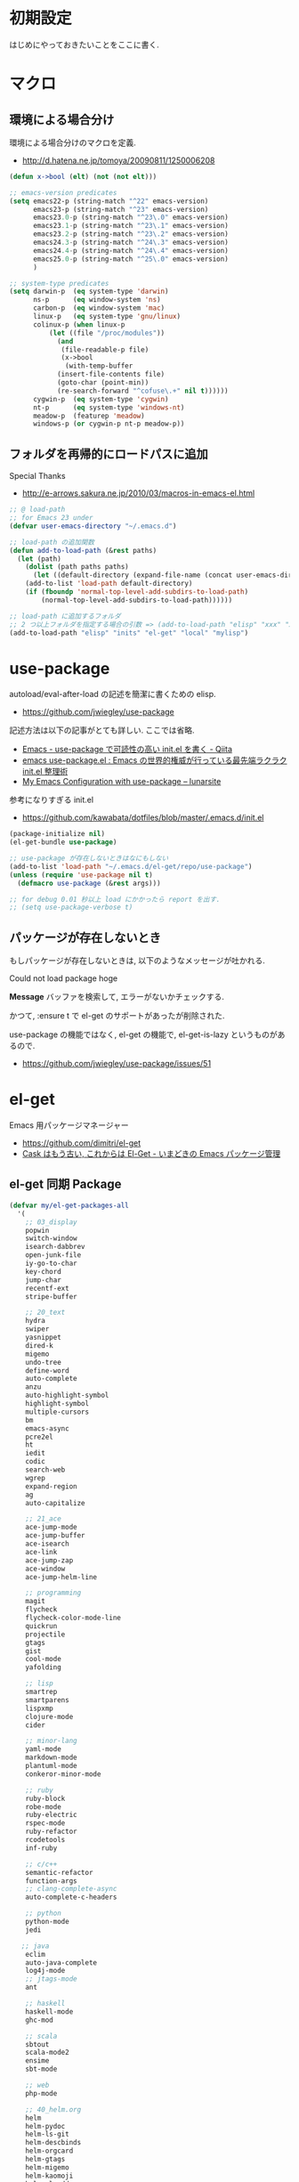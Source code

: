 * 初期設定
  はじめにやっておきたいことをここに書く.

* マクロ
** 環境による場合分け
  環境による場合分けのマクロを定義.
  - http://d.hatena.ne.jp/tomoya/20090811/1250006208

#+begin_src emacs-lisp 
(defun x->bool (elt) (not (not elt)))

;; emacs-version predicates
(setq emacs22-p (string-match "^22" emacs-version)
      emacs23-p (string-match "^23" emacs-version)
      emacs23.0-p (string-match "^23\.0" emacs-version)
      emacs23.1-p (string-match "^23\.1" emacs-version)
      emacs23.2-p (string-match "^23\.2" emacs-version)
      emacs24.3-p (string-match "^24\.3" emacs-version)
      emacs24.4-p (string-match "^24\.4" emacs-version)
      emacs25.0-p (string-match "^25\.0" emacs-version)
      )

;; system-type predicates
(setq darwin-p  (eq system-type 'darwin)
      ns-p      (eq window-system 'ns)
      carbon-p  (eq window-system 'mac)
      linux-p   (eq system-type 'gnu/linux)
      colinux-p (when linux-p
		  (let ((file "/proc/modules"))
		    (and
		     (file-readable-p file)
		     (x->bool
		      (with-temp-buffer
			(insert-file-contents file)
			(goto-char (point-min))
			(re-search-forward "^cofuse\.+" nil t))))))
      cygwin-p  (eq system-type 'cygwin)
      nt-p      (eq system-type 'windows-nt)
      meadow-p  (featurep 'meadow)
      windows-p (or cygwin-p nt-p meadow-p))
#+end_src

** フォルダを再帰的にロードパスに追加
   Special Thanks
   - http://e-arrows.sakura.ne.jp/2010/03/macros-in-emacs-el.html

#+begin_src emacs-lisp
;; @ load-path
;; for Emacs 23 under
(defvar user-emacs-directory "~/.emacs.d")

;; load-path の追加関数
(defun add-to-load-path (&rest paths)
  (let (path)
    (dolist (path paths paths)
      (let ((default-directory (expand-file-name (concat user-emacs-directory path))))
	(add-to-list 'load-path default-directory)
	(if (fboundp 'normal-top-level-add-subdirs-to-load-path)
	    (normal-top-level-add-subdirs-to-load-path))))))

;; load-path に追加するフォルダ
;; 2 つ以上フォルダを指定する場合の引数 => (add-to-load-path "elisp" "xxx" "xxx")
(add-to-load-path "elisp" "inits" "el-get" "local" "mylisp")
#+end_src

* use-package
   autoload/eval-after-load の記述を簡潔に書くための elisp.
   - https://github.com/jwiegley/use-package

   記述方法は以下の記事がとても詳しい. ここでは省略.
   - [[http://qiita.com/kai2nenobu/items/5dfae3767514584f5220][Emacs - use-package で可読性の高い init.el を書く - Qiita]]
   - [[http://rubikitch.com/2014/09/09/use-package/][emacs use-package.el : Emacs の世界的権威が行っている最先端ラクラク init.el 整理術]]
   - [[http://www.lunaryorn.com/2015/01/06/my-emacs-configuration-with-use-package.html][My Emacs Configuration with use-package – lunarsite]]

   参考になりすぎる init.el
   - https://github.com/kawabata/dotfiles/blob/master/.emacs.d/init.el

#+begin_src emacs-lisp
(package-initialize nil)
(el-get-bundle use-package)

;; use-package が存在しないときはなにもしない
(add-to-list 'load-path "~/.emacs.d/el-get/repo/use-package")
(unless (require 'use-package nil t)
  (defmacro use-package (&rest args)))

;; for debug 0.01 秒以上 load にかかったら report を出す.
;; (setq use-package-verbose t)
#+end_src
   
** パッケージが存在しないとき
  もしパッケージが存在しないときは, 以下のようなメッセージが吐かれる.

  Could not load package hoge

  *Message* バッファを検索して, エラーがないかチェックする.

  かつて, :ensure t で el-get のサポートがあったが削除された.
   
  use-package の機能ではなく, 
  el-get の機能で, el-get-is-lazy というものがあるので.
  - https://github.com/jwiegley/use-package/issues/51

* el-get
  Emacs 用パッケージマネージャー
  - https://github.com/dimitri/el-get
  - [[http://d.hatena.ne.jp/tarao/20150221/1424518030][Cask はもう古い, これからは El-Get - いまどきの Emacs パッケージ管理 ]]
    
** el-get 同期 Package
#+begin_src emacs-lisp 
(defvar my/el-get-packages-all
  '(
    ;; 03_display
    popwin
    switch-window
    isearch-dabbrev
    open-junk-file
    iy-go-to-char
    key-chord
    jump-char
    recentf-ext
    stripe-buffer

    ;; 20_text
    hydra
    swiper
    yasnippet
    dired-k
    migemo
    undo-tree
    define-word
    auto-complete
    anzu
    auto-highlight-symbol
    highlight-symbol
    multiple-cursors
    bm
    emacs-async
    pcre2el
    ht
    iedit
    codic
    search-web
    wgrep
    expand-region
    ag
    auto-capitalize

    ;; 21_ace
    ace-jump-mode
    ace-jump-buffer
    ace-isearch
    ace-link
    ace-jump-zap
    ace-window
    ace-jump-helm-line

    ;; programming
    magit
    flycheck
    flycheck-color-mode-line
    quickrun
    projectile
    gtags
    gist
    cool-mode
    yafolding

    ;; lisp
    smartrep
    smartparens
    lispxmp
    clojure-mode
    cider

    ;; minor-lang
    yaml-mode
    markdown-mode
    plantuml-mode
    conkeror-minor-mode

    ;; ruby
    ruby-block
    robe-mode
    ruby-electric
    rspec-mode
    ruby-refactor
    rcodetools
    inf-ruby

    ;; c/c++
    semantic-refactor
    function-args
    ;; clang-complete-async
    auto-complete-c-headers

    ;; python
    python-mode
    jedi
 
   ;; java
    eclim
    auto-java-complete
    log4j-mode
    ;; jtags-mode
    ant

    ;; haskell
    haskell-mode 
    ghc-mod

    ;; scala
    sbtout
    scala-mode2
    ensime
    sbt-mode

    ;; web
    php-mode

    ;; 40_helm.org
    helm
    helm-pydoc
    helm-ls-git
    helm-descbinds
    helm-orgcard
    helm-gtags
    helm-migemo
    helm-kaomoji
    helm-wl-address
    helm-google
    helm-etags-plus
    helm-swoop
    helm-c-yasnippet
    helm-emms
    helm-make
    helm-github-issues
    helm-open-github
    helm-ag
    helm-flyspell
    helm-eww-bookmark
    helm-flycheck
    helm-bm
    helm-cscope
    helm-hatena-bookmark
    helm-dash

    ;; 50_org-mode.org
    org-mode
    org-journal
    org-pandoc
    org-textile
    org-gcal
    org-download
    org-multiple-keymap
    org-bullets
    org-projectile
    org-pomodoro
    org-password-manager
    org-cliplink
    org2blog
    ox-rst
    ox-wk
    clocktable-by-tag
    cde

    ;; 60_utility
    ;; howm
    ;; direx
    tempbuf
    migemo
    magit

    minimap
    e2wm
    e2wm-direx
    psession
    elscreen-persist
    revive
    imenu-anywhere
    twittering-mode
    erc-hl-nicks
    erc-nick-notify

    emms-player-mpv-jp-radios

    ;; 61_terminal
    elscreen
    elscreen-wl
    exec-path-from-shell
    shell-toggle
    shell-pop

    eshell-autojump
    multi-eshell
    eshell-z

    neotree

    ;; 61_wanderlust
    wanderlust

    ;; 90_colro
    rainbow-mode
    color-theme
    ubuntu-theme
    molokai-theme
    rainbow-delimiters
    xterm-color

    ;; 未整理
    calfw

    eww-lnum

    ddskk
    ac-skk
    ac-ja

    hl-anything
    eldoc-extension

    ess-R-data-view
    ess-R-object-popup
    ctable

    vlfi
    emacs-refactor
    keisen-ext

    monokai-emacs

    powerline
    viewer
    eww-hatebu

    git-gutter
    csv-mode
    r-autoyas
    dired-filetype-face
    jazzradio
    rake
    origami
    smart-newline
    column-enforce-mode
    smooth-scroll
    hackernews
    reddit-mode

    writeroom-mode
    visual-fill-column
    engine-mode
    web
    el-pocket
    electric-spacing
    ;; aggressive-indent-mode
    ggtags
    imenus
    eshell-prompt-extras
    zlc
    c-eldoc
    nyan-mode
    srep
    undohist
    svg-mode-line-themes
    web-mode
    smart-mode-line
    impatient-mode
    volume-el
    clipmon
    rainbow-mode
    term-run
    solarized-emacs
    pcache
    sx
    git-link
    gntp
    browse-at-remote
    real-auto-save
    omni-tags
    git-timemachine
    minitest
    avy
    vbasense
    visual-basic-mode
    pdf-tools
    flyspell
    )
  "A list of packages to install from el-get at launch.")
#+end_src

** el-get config

#+begin_src emacs-lisp
;; マシンごとの設定
(when emacs25.0-p
  (if linux-p
    (setq el-get-emacs "/usr/local/bin/emacs")))

;; 通知は minibuffer のみ
(setq el-get-notify-type 'message)

;; 同期
;; (el-get 'sync my/el-get-packages-all)

(defun my-el-get-sync ()
   (interactive)
   (el-get 'sync my/el-get-packages-all))
#+end_src

*** el-get-is-lazy
   パッケージが存在しないときは, el-get で取得する.

   追加しわすれに気づけないので, コメントアウト.

#+begin_src emacs-lisp
;; (setq el-get-is-lazy t)
#+end_src

*** Windows
   - [[https://github.com/dimitri/el-get/wiki/Installation-on-Windows][Installation on Windows · dimitri/el-get Wiki]]
   - [[http://stackoverflow.com/questions/17219643/cant-install-emacs-el-get-package-emacs-cant-connect-to-the-internet][windows - can't install emacs el-get package, emacs can't connect to the internet - Stack Overflow]]
   - [[https://github.com/Bruce-Connor/paradox/issues/5][fails without GnuTLS · Issue #5 · Bruce-Connor/paradox]]

   gist にアクセスできない...

   Linux だと, gnutls-bin をいれる.

 #+begin_src text
Contacting host: api.github.com:443
Opening TLS connection to `api.github.com'...
Opening TLS connection with `gnutls-cli --insecure -p 443 api.github.com'...failed
Opening TLS connection with `gnutls-cli --insecure -p 443 api.github.com --protocols ssl3'...failed
Opening TLS connection with `openssl s_client -connect api.github.com:443 -no_ssl2 -ign_eof'...failed
Opening TLS connection to `api.github.com'...failed
 #+end_src
